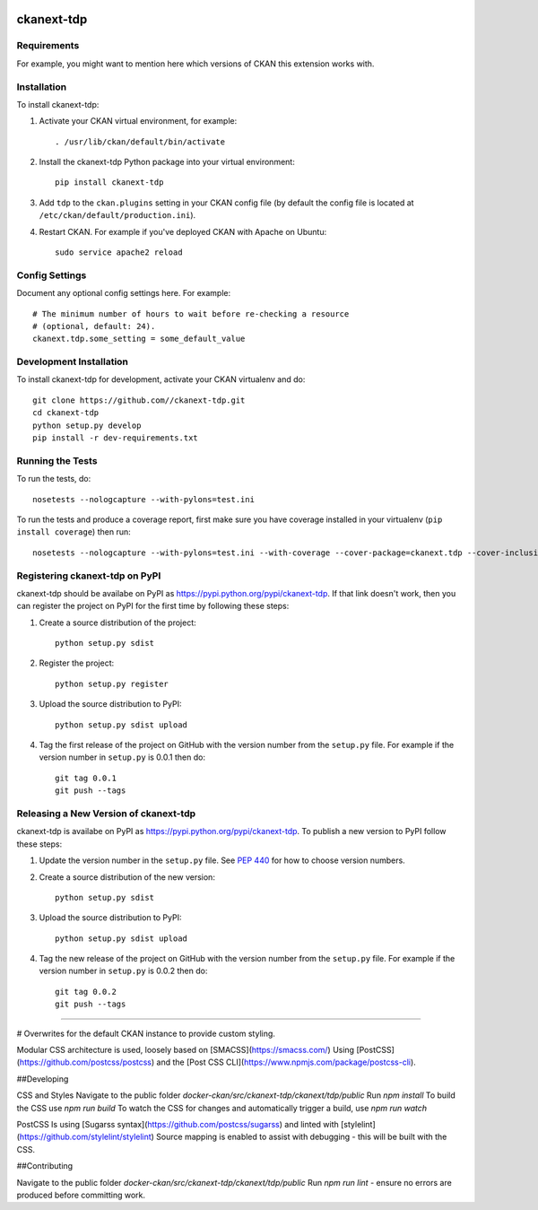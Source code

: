 .. You should enable this project on travis-ci.org and coveralls.io to make
   these badges work. The necessary Travis and Coverage config files have been
   generated for you.

.. image:: https://travis-ci.org//ckanext-tdp.svg?branch=master
    :target: https://travis-ci.org//ckanext-tdp

.. image:: https://coveralls.io/repos//ckanext-tdp/badge.svg
  :target: https://coveralls.io/r//ckanext-tdp

.. image:: https://pypip.in/download/ckanext-tdp/badge.svg
    :target: https://pypi.python.org/pypi//ckanext-tdp/
    :alt: Downloads

.. image:: https://pypip.in/version/ckanext-tdp/badge.svg
    :target: https://pypi.python.org/pypi/ckanext-tdp/
    :alt: Latest Version

.. image:: https://pypip.in/py_versions/ckanext-tdp/badge.svg
    :target: https://pypi.python.org/pypi/ckanext-tdp/
    :alt: Supported Python versions

.. image:: https://pypip.in/status/ckanext-tdp/badge.svg
    :target: https://pypi.python.org/pypi/ckanext-tdp/
    :alt: Development Status

.. image:: https://pypip.in/license/ckanext-tdp/badge.svg
    :target: https://pypi.python.org/pypi/ckanext-tdp/
    :alt: License

=============
ckanext-tdp
=============

.. Put a description of your extension here:
   What does it do? What features does it have?
   Consider including some screenshots or embedding a video!


------------
Requirements
------------

For example, you might want to mention here which versions of CKAN this
extension works with.


------------
Installation
------------

.. Add any additional install steps to the list below.
   For example installing any non-Python dependencies or adding any required
   config settings.

To install ckanext-tdp:

1. Activate your CKAN virtual environment, for example::

     . /usr/lib/ckan/default/bin/activate

2. Install the ckanext-tdp Python package into your virtual environment::

     pip install ckanext-tdp

3. Add ``tdp`` to the ``ckan.plugins`` setting in your CKAN
   config file (by default the config file is located at
   ``/etc/ckan/default/production.ini``).

4. Restart CKAN. For example if you've deployed CKAN with Apache on Ubuntu::

     sudo service apache2 reload


---------------
Config Settings
---------------

Document any optional config settings here. For example::

    # The minimum number of hours to wait before re-checking a resource
    # (optional, default: 24).
    ckanext.tdp.some_setting = some_default_value


------------------------
Development Installation
------------------------

To install ckanext-tdp for development, activate your CKAN virtualenv and
do::

    git clone https://github.com//ckanext-tdp.git
    cd ckanext-tdp
    python setup.py develop
    pip install -r dev-requirements.txt


-----------------
Running the Tests
-----------------

To run the tests, do::

    nosetests --nologcapture --with-pylons=test.ini

To run the tests and produce a coverage report, first make sure you have
coverage installed in your virtualenv (``pip install coverage``) then run::

    nosetests --nologcapture --with-pylons=test.ini --with-coverage --cover-package=ckanext.tdp --cover-inclusive --cover-erase --cover-tests


---------------------------------
Registering ckanext-tdp on PyPI
---------------------------------

ckanext-tdp should be availabe on PyPI as
https://pypi.python.org/pypi/ckanext-tdp. If that link doesn't work, then
you can register the project on PyPI for the first time by following these
steps:

1. Create a source distribution of the project::

     python setup.py sdist

2. Register the project::

     python setup.py register

3. Upload the source distribution to PyPI::

     python setup.py sdist upload

4. Tag the first release of the project on GitHub with the version number from
   the ``setup.py`` file. For example if the version number in ``setup.py`` is
   0.0.1 then do::

       git tag 0.0.1
       git push --tags


----------------------------------------
Releasing a New Version of ckanext-tdp
----------------------------------------

ckanext-tdp is availabe on PyPI as https://pypi.python.org/pypi/ckanext-tdp.
To publish a new version to PyPI follow these steps:

1. Update the version number in the ``setup.py`` file.
   See `PEP 440 <http://legacy.python.org/dev/peps/pep-0440/#public-version-identifiers>`_
   for how to choose version numbers.

2. Create a source distribution of the new version::

     python setup.py sdist

3. Upload the source distribution to PyPI::

     python setup.py sdist upload

4. Tag the new release of the project on GitHub with the version number from
   the ``setup.py`` file. For example if the version number in ``setup.py`` is
   0.0.2 then do::

       git tag 0.0.2
       git push --tags




-----

# Overwrites for the default CKAN instance to provide custom styling.

Modular CSS architecture is used, loosely based on [SMACSS](https://smacss.com/)
Using [PostCSS](https://github.com/postcss/postcss) and the [Post CSS CLI](https://www.npmjs.com/package/postcss-cli).

##Developing

CSS and Styles
Navigate to the public folder `docker-ckan/src/ckanext-tdp/ckanext/tdp/public`
Run `npm install`
To build the CSS use `npm run build`
To watch the CSS for changes and automatically trigger a build, use `npm run watch`

PostCSS Is using [Sugarss syntax](https://github.com/postcss/sugarss) and linted with [stylelint](https://github.com/stylelint/stylelint)
Source mapping is enabled to assist with debugging - this will be built with the CSS.

##Contributing

Navigate to the public folder `docker-ckan/src/ckanext-tdp/ckanext/tdp/public`
Run `npm run lint` - ensure no errors are produced before committing work.
